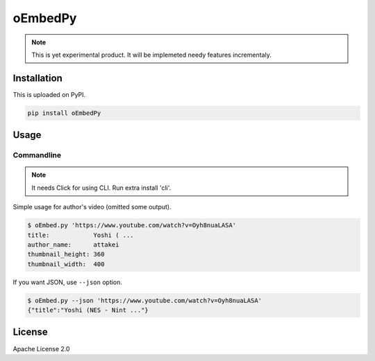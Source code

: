 ========
oEmbedPy
========

.. note::

   This is yet experimental product.
   It will be implemeted needy features incrementaly.

Installation
============

This is uploaded on PyPI.

.. code-block:: console

   pip install oEmbedPy

Usage
=====

Commandline
-----------

.. note:: It needs Click for using CLI. Run extra install 'cli'.

Simple usage for author's video (omitted some output).

.. code-block:: console

   $ oEmbed.py 'https://www.youtube.com/watch?v=Oyh8nuaLASA'
   title:            Yoshi ( ...
   author_name:      attakei
   thumbnail_height: 360
   thumbnail_width:  400

If you want JSON, use ``--json`` option.

.. code-block:: console

   $ oEmbed.py --json 'https://www.youtube.com/watch?v=Oyh8nuaLASA'
   {"title":"Yoshi (NES - Nint ..."}

License
=======

Apache License 2.0
